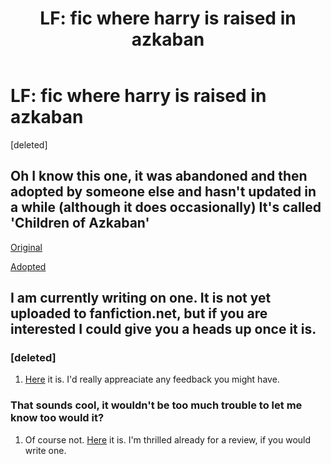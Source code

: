 #+TITLE: LF: fic where harry is raised in azkaban

* LF: fic where harry is raised in azkaban
:PROPERTIES:
:Score: 12
:DateUnix: 1428091607.0
:DateShort: 2015-Apr-04
:FlairText: Request
:END:
[deleted]


** Oh I know this one, it was abandoned and then adopted by someone else and hasn't updated in a while (although it does occasionally) It's called 'Children of Azkaban'

[[https://fanfiction.net/s/9268067/1/Children-of-Azkaban][Original]]

[[https://fanfiction.net/s/10394662/1/Children-of-Azkaban][Adopted]]
:PROPERTIES:
:Author: Kadinz
:Score: 5
:DateUnix: 1428121387.0
:DateShort: 2015-Apr-04
:END:


** I am currently writing on one. It is not yet uploaded to fanfiction.net, but if you are interested I could give you a heads up once it is.
:PROPERTIES:
:Score: 1
:DateUnix: 1428180827.0
:DateShort: 2015-Apr-05
:END:

*** [deleted]
:PROPERTIES:
:Score: 2
:DateUnix: 1428200641.0
:DateShort: 2015-Apr-05
:END:

**** [[https://www.fanfiction.net/s/11163828/1/Azkaban-Prison-Experiment][Here]] it is. I'd really appreaciate any feedback you might have.
:PROPERTIES:
:Score: 1
:DateUnix: 1428249302.0
:DateShort: 2015-Apr-05
:END:


*** That sounds cool, it wouldn't be too much trouble to let me know too would it?
:PROPERTIES:
:Author: Kadinz
:Score: 2
:DateUnix: 1428209209.0
:DateShort: 2015-Apr-05
:END:

**** Of course not. [[https://www.fanfiction.net/s/11163828/1/Azkaban-Prison-Experiment][Here]] it is. I'm thrilled already for a review, if you would write one.
:PROPERTIES:
:Score: 1
:DateUnix: 1428249350.0
:DateShort: 2015-Apr-05
:END:
